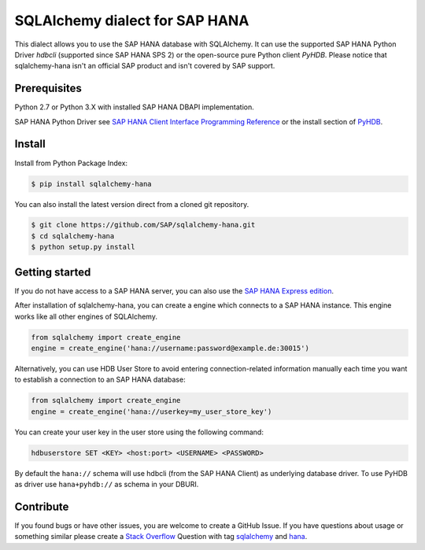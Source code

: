 SQLAlchemy dialect for SAP HANA
===============================

This dialect allows you to use the SAP HANA database with SQLAlchemy.
It can use the supported SAP HANA Python Driver `hdbcli` (supported since SAP HANA SPS 2) or the
open-source pure Python client `PyHDB`. Please notice that sqlalchemy-hana isn't an official SAP
product and isn't covered by SAP support.

Prerequisites
-------------

Python 2.7 or Python 3.X with installed SAP HANA DBAPI implementation.

SAP HANA Python Driver see `SAP HANA Client Interface Programming Reference <https://help.sap.com/viewer/0eec0d68141541d1b07893a39944924e/2.0.02/en-US/39eca89d94ca464ca52385ad50fc7dea.html>`_ or the install section of `PyHDB <https://github.com/SAP/PyHDB>`_.

Install
-------

Install from Python Package Index:

.. code-block:: bash

    $ pip install sqlalchemy-hana

You can also install the latest version direct from a cloned git repository.

.. code-block:: bash

    $ git clone https://github.com/SAP/sqlalchemy-hana.git
    $ cd sqlalchemy-hana
    $ python setup.py install


Getting started
---------------

If you do not have access to a SAP HANA server, you can also use the `SAP HANA Express edition <https://www.sap.com/germany/developer/topics/sap-hana-express.html>`_.

After installation of sqlalchemy-hana, you can create a engine which connects to a SAP HANA
instance. This engine works like all other engines of SQLAlchemy.

.. code-block:: python

    from sqlalchemy import create_engine
    engine = create_engine('hana://username:password@example.de:30015')

Alternatively, you can use HDB User Store to avoid entering connection-related information manually each time you want to establish a connection to an SAP HANA database:

.. code-block:: python

    from sqlalchemy import create_engine
    engine = create_engine('hana://userkey=my_user_store_key')

You can create your user key in the user store using the following command:

.. code-block:: 

	hdbuserstore SET <KEY> <host:port> <USERNAME> <PASSWORD>

By default the ``hana://`` schema will use hdbcli (from the SAP HANA Client) as underlying database driver.
To use PyHDB as driver use ``hana+pyhdb://`` as schema in your DBURI.

Contribute
----------

If you found bugs or have other issues, you are welcome to create a GitHub Issue. If you have questions about usage or something similar please create a `Stack Overflow <http://stackoverflow.com/>`_ Question with tag `sqlalchemy <http://stackoverflow.com/questions/tagged/sqlalchemy>`_ and `hana <http://stackoverflow.com/questions/tagged/hana>`_.

